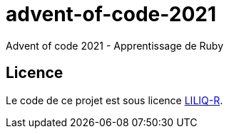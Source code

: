 = advent-of-code-2021
Advent of code 2021 - Apprentissage de Ruby

== Licence
Le code de ce projet est sous licence link:LICENSE.adoc[LILIQ-R].
